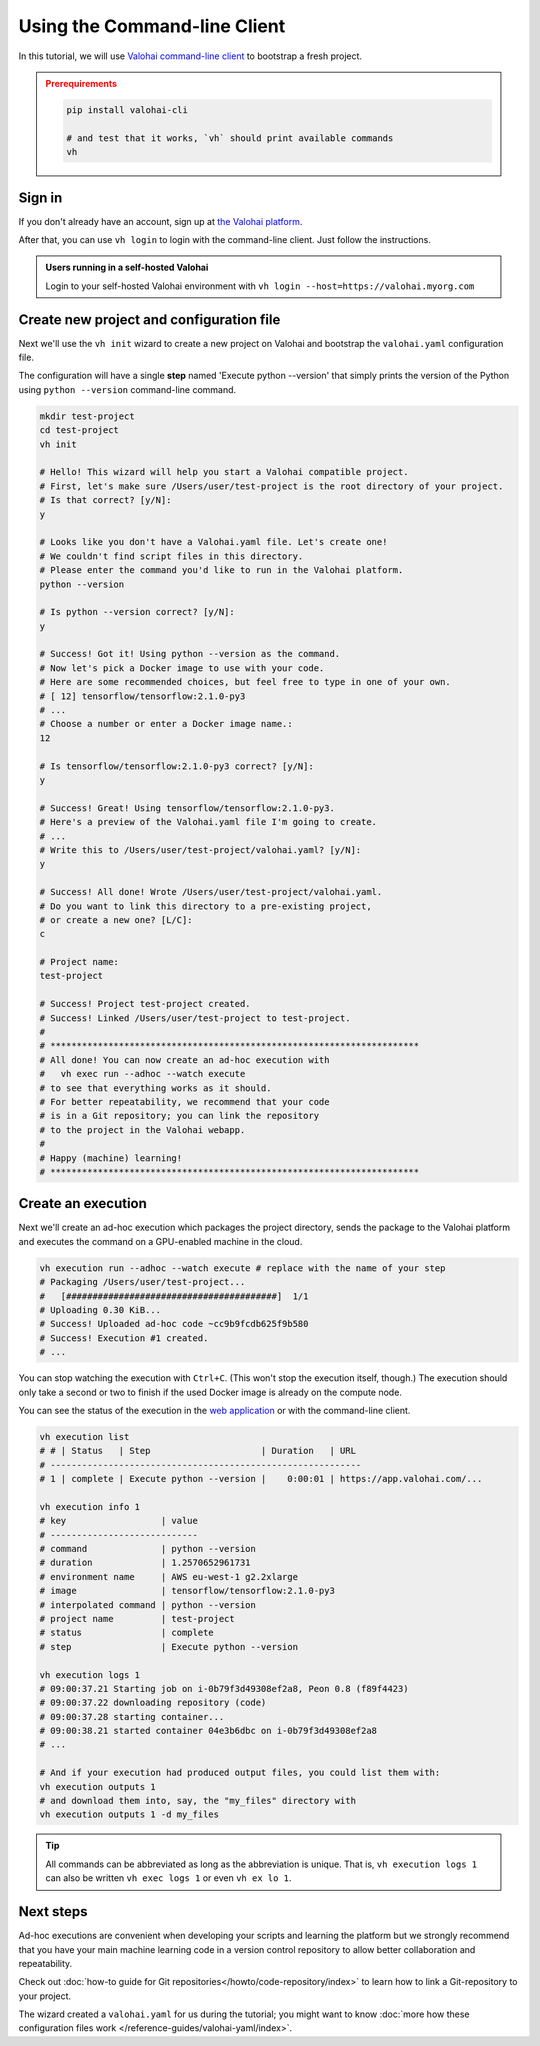 .. meta::
    :description: Everything in Valohai deep learning platform works through an API. Learn how to setup and optimize deep learning experiments with command-line client that supports Python 2.7 or Python 3.4 and higher.

.. _valohai-cli-tutorial:

Using the Command-line Client
##################################

In this tutorial, we will use `Valohai command-line client <https://github.com/valohai/valohai-cli>`_ to bootstrap a fresh project.

.. admonition:: Prerequirements
   :class: attention

   .. code:: bash

      pip install valohai-cli

      # and test that it works, `vh` should print available commands
      vh

   ..


Sign in
--------

If you don't already have an account, sign up at `the Valohai platform <https://app.valohai.com/>`_.

After that, you can use ``vh login`` to login with the command-line client. Just follow the instructions.

.. admonition:: Users running in a self-hosted Valohai
   :class: tip

   Login to your self-hosted Valohai environment with ``vh login --host=https://valohai.myorg.com``

Create new project and configuration file
--------------------------------------------

Next we'll use the ``vh init`` wizard to create a new project on Valohai
and bootstrap the ``valohai.yaml`` configuration file.

The configuration will have a single **step** named 'Execute python --version' that
simply prints the version of the Python using ``python --version`` command-line command.

.. code-block:: bash

   mkdir test-project
   cd test-project
   vh init

   # Hello! This wizard will help you start a Valohai compatible project.
   # First, let's make sure /Users/user/test-project is the root directory of your project.
   # Is that correct? [y/N]:
   y

   # Looks like you don't have a Valohai.yaml file. Let's create one!
   # We couldn't find script files in this directory.
   # Please enter the command you'd like to run in the Valohai platform.
   python --version

   # Is python --version correct? [y/N]:
   y

   # Success! Got it! Using python --version as the command.
   # Now let's pick a Docker image to use with your code.
   # Here are some recommended choices, but feel free to type in one of your own.
   # [ 12] tensorflow/tensorflow:2.1.0-py3
   # ...
   # Choose a number or enter a Docker image name.:
   12

   # Is tensorflow/tensorflow:2.1.0-py3 correct? [y/N]:
   y

   # Success! Great! Using tensorflow/tensorflow:2.1.0-py3.
   # Here's a preview of the Valohai.yaml file I'm going to create.
   # ...
   # Write this to /Users/user/test-project/valohai.yaml? [y/N]:
   y

   # Success! All done! Wrote /Users/user/test-project/valohai.yaml.
   # Do you want to link this directory to a pre-existing project,
   # or create a new one? [L/C]:
   c

   # Project name:
   test-project

   # Success! Project test-project created.
   # Success! Linked /Users/user/test-project to test-project.
   #
   # **********************************************************************
   # All done! You can now create an ad-hoc execution with
   #   vh exec run --adhoc --watch execute
   # to see that everything works as it should.
   # For better repeatability, we recommend that your code
   # is in a Git repository; you can link the repository
   # to the project in the Valohai webapp.
   #
   # Happy (machine) learning!
   # **********************************************************************

Create an execution
---------------------

Next we'll create an ad-hoc execution which packages the project directory,
sends the package to the Valohai platform and executes the command on a GPU-enabled machine in the cloud.

.. code-block:: bash

   vh execution run --adhoc --watch execute # replace with the name of your step
   # Packaging /Users/user/test-project...
   #   [########################################]  1/1
   # Uploading 0.30 KiB...
   # Success! Uploaded ad-hoc code ~cc9b9fcdb625f9b580
   # Success! Execution #1 created.
   # ...

You can stop watching the execution with ``Ctrl+C``. (This won't stop the execution itself, though.)
The execution should only take a second or two to finish if the used Docker image is already on the compute node.

You can see the status of the execution in the `web application <https://app.valohai.com/>`_
or with the command-line client.

.. code-block:: bash

   vh execution list
   # # | Status   | Step                     | Duration   | URL
   # -----------------------------------------------------------
   # 1 | complete | Execute python --version |    0:00:01 | https://app.valohai.com/...

   vh execution info 1
   # key                  | value
   # ----------------------------
   # command              | python --version
   # duration             | 1.2570652961731
   # environment name     | AWS eu-west-1 g2.2xlarge
   # image                | tensorflow/tensorflow:2.1.0-py3
   # interpolated command | python --version
   # project name         | test-project
   # status               | complete
   # step                 | Execute python --version

   vh execution logs 1
   # 09:00:37.21 Starting job on i-0b79f3d49308ef2a8, Peon 0.8 (f89f4423)
   # 09:00:37.22 downloading repository (code)
   # 09:00:37.28 starting container...
   # 09:00:38.21 started container 04e3b6dbc on i-0b79f3d49308ef2a8
   # ...

   # And if your execution had produced output files, you could list them with:
   vh execution outputs 1
   # and download them into, say, the "my_files" directory with
   vh execution outputs 1 -d my_files

.. tip::

   All commands can be abbreviated as long as the abbreviation is unique.
   That is, ``vh execution logs 1`` can also be written ``vh exec logs 1`` or even ``vh ex lo 1``.

Next steps
----------

Ad-hoc executions are convenient when developing your scripts and learning the platform but we strongly recommend
that you have your main machine learning code in a version control repository to allow better collaboration and
repeatability.

Check out :doc:`how-to guide for Git repositories</howto/code-repository/index>` to learn how to link a Git-repository to your project.

The wizard created a ``valohai.yaml`` for us during the tutorial; you might want to know
:doc:`more how these configuration files work </reference-guides/valohai-yaml/index>`.
